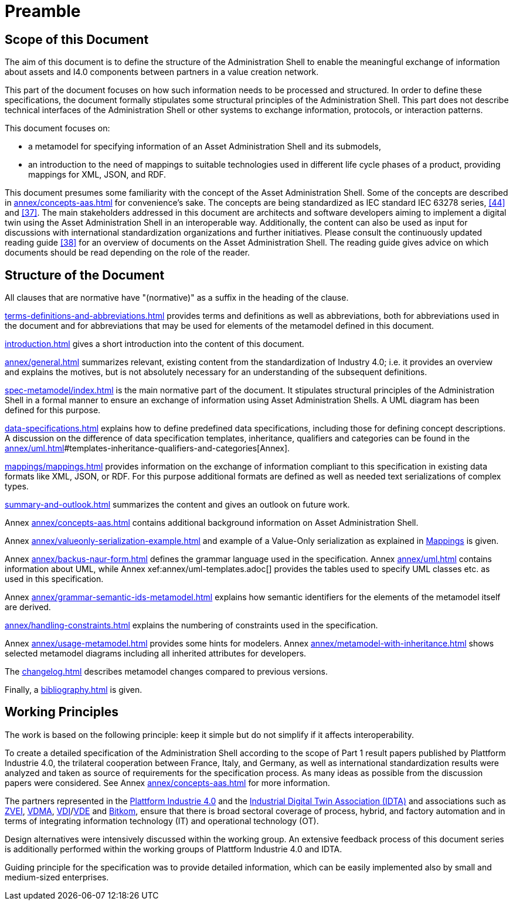 ////
Copyright (c) 2023 Industrial Digital Twin Association

This work is licensed under a [Creative Commons Attribution 4.0 International License](
https://creativecommons.org/licenses/by/4.0/).

SPDX-License-Identifier: CC-BY-4.0

////

[[part1-preamble]]
= Preamble

==  Scope of this Document

The aim of this document is to define the structure of the Administration Shell to enable the meaningful exchange of information about assets and I4.0 components between partners in a value creation network.

This part of the document focuses on how such information needs to be processed and structured.
In order to define these specifications, the document formally stipulates some structural principles of the Administration Shell.
This part does not describe technical interfaces of the Administration Shell or other systems to exchange information, protocols, or interaction patterns.

This document focuses on:

* a metamodel for specifying information of an Asset Administration Shell and its submodels,
* an introduction to the need of mappings to suitable technologies used in different life cycle phases of a product, providing mappings for XML, JSON, and RDF.

This document presumes some familiarity with the concept of the Asset Administration Shell.
Some of the concepts are described in xref:annex/concepts-aas.adoc[] for convenience’s sake.
The concepts are being standardized as IEC standard IEC 63278 series, xref:bibliography.adoc#bib44[[44\]] and xref:bibliography.adoc#bib37[[37\]].
The main stakeholders addressed in this document are architects and software developers aiming to implement a digital twin using the Asset Administration Shell in an interoperable way.
Additionally, the content can also be used as input for discussions with international standardization organizations and further initiatives.
Please consult the continuously updated reading guide xref:bibliography.adoc#bib38[[38\]] for an overview of documents on the Asset Administration Shell.
The reading guide gives advice on which documents should be read depending on the role of the reader.

==  Structure of the Document

All clauses that are normative have "(normative)" as a suffix in the heading of the clause.

xref:terms-definitions-and-abbreviations.adoc[] provides terms and definitions as well as abbreviations, both for abbreviations used in the document and for abbreviations that may be used for elements of the metamodel defined in this document.

xref:introduction.adoc[] gives a short introduction into the content of this document.

xref:annex/general.adoc[] summarizes relevant, existing content from the standardization of Industry 4.0; i.e. it provides an overview and explains the motives, but is not absolutely necessary for an understanding of the subsequent definitions.



xref:spec-metamodel/index.adoc[] is the main normative part of the document.
It stipulates structural principles of the Administration Shell in a formal manner to ensure an exchange of information using Asset Administration Shells.
A UML diagram has been defined for this purpose.

xref:data-specifications.adoc[] explains how to define predefined data specifications, including those for defining concept descriptions. A discussion on the difference of data specification templates, inheritance, qualifiers and categories can be found in the xref:annex/uml.adoc[]#templates-inheritance-qualifiers-and-categories[Annex]. 

xref:mappings/mappings.adoc[] provides information on the exchange of information compliant to this specification in existing data formats like XML, JSON, or RDF.
For this purpose additional formats are defined as well as needed text serializations of complex types.

xref:summary-and-outlook.adoc[] summarizes the content and gives an outlook on future work.

Annex xref:annex/concepts-aas.adoc[] contains additional background information on Asset Administration Shell.

Annex xref:annex/valueonly-serialization-example.adoc[] and example of a Value-Only serialization as explained in  xref:mappings/mappings.adoc#value-only-serialization-in-json[Mappings] is given.

Annex xref:annex/backus-naur-form.adoc[] defines the grammar language used in the specification.
Annex xref:annex/uml.adoc[] contains information about UML, while Annex xef:annex/uml-templates.adoc[] provides the tables used to specify UML classes etc. as used in this specification.

Annex xref:annex/grammar-semantic-ids-metamodel.adoc[] explains how semantic identifiers for the elements of the metamodel itself are derived.

xref:annex/handling-constraints.adoc[] explains the numbering of constraints used in the specification.

Annex xref:annex/usage-metamodel.adoc[] provides some hints for modelers.
Annex xref:annex/metamodel-with-inheritance.adoc[] shows selected metamodel diagrams including all inherited attributes for developers.

The xref:changelog.adoc[] describes metamodel changes compared to previous versions.

Finally, a xref:bibliography.adoc[] is given.

== Working Principles

The work is based on the following principle: keep it simple but do not simplify if it affects interoperability.

To create a detailed specification of the Administration Shell according to the scope of Part 1 result papers published by Plattform Industrie 4.0, the trilateral cooperation between France, Italy, and Germany, as well as international standardization results were analyzed and taken as source of requirements for the specification process.
As many ideas as possible from the discussion papers were considered.
See Annex xref:annex/concepts-aas.adoc[] for more information.

The partners represented in the link:https://github.com/admin-shell-io/aas-specs-iec61360/issues/43[Plattform Industrie 4.0] and the link:https://industrialdigitaltwin.org/[Industrial Digital Twin Association (IDTA)] and associations such as link:https://www.zvei.org/[ZVEI], link:https://www.vdma.org[VDMA], link:https://www.vdi.de/en/home[VDI]/link:https://www.vde.com/en[VDE] and link:https://www.bitkom.org/EN[Bitkom], ensure that there is broad sectoral coverage of process, hybrid, and factory automation and in terms of integrating information technology (IT) and operational technology (OT).

Design alternatives were intensively discussed within the working group.
An extensive feedback process of this document series is additionally performed within the working groups of Plattform Industrie 4.0 and IDTA.

Guiding principle for the specification was to provide detailed information, which can be easily implemented also by small and medium-sized enterprises.
